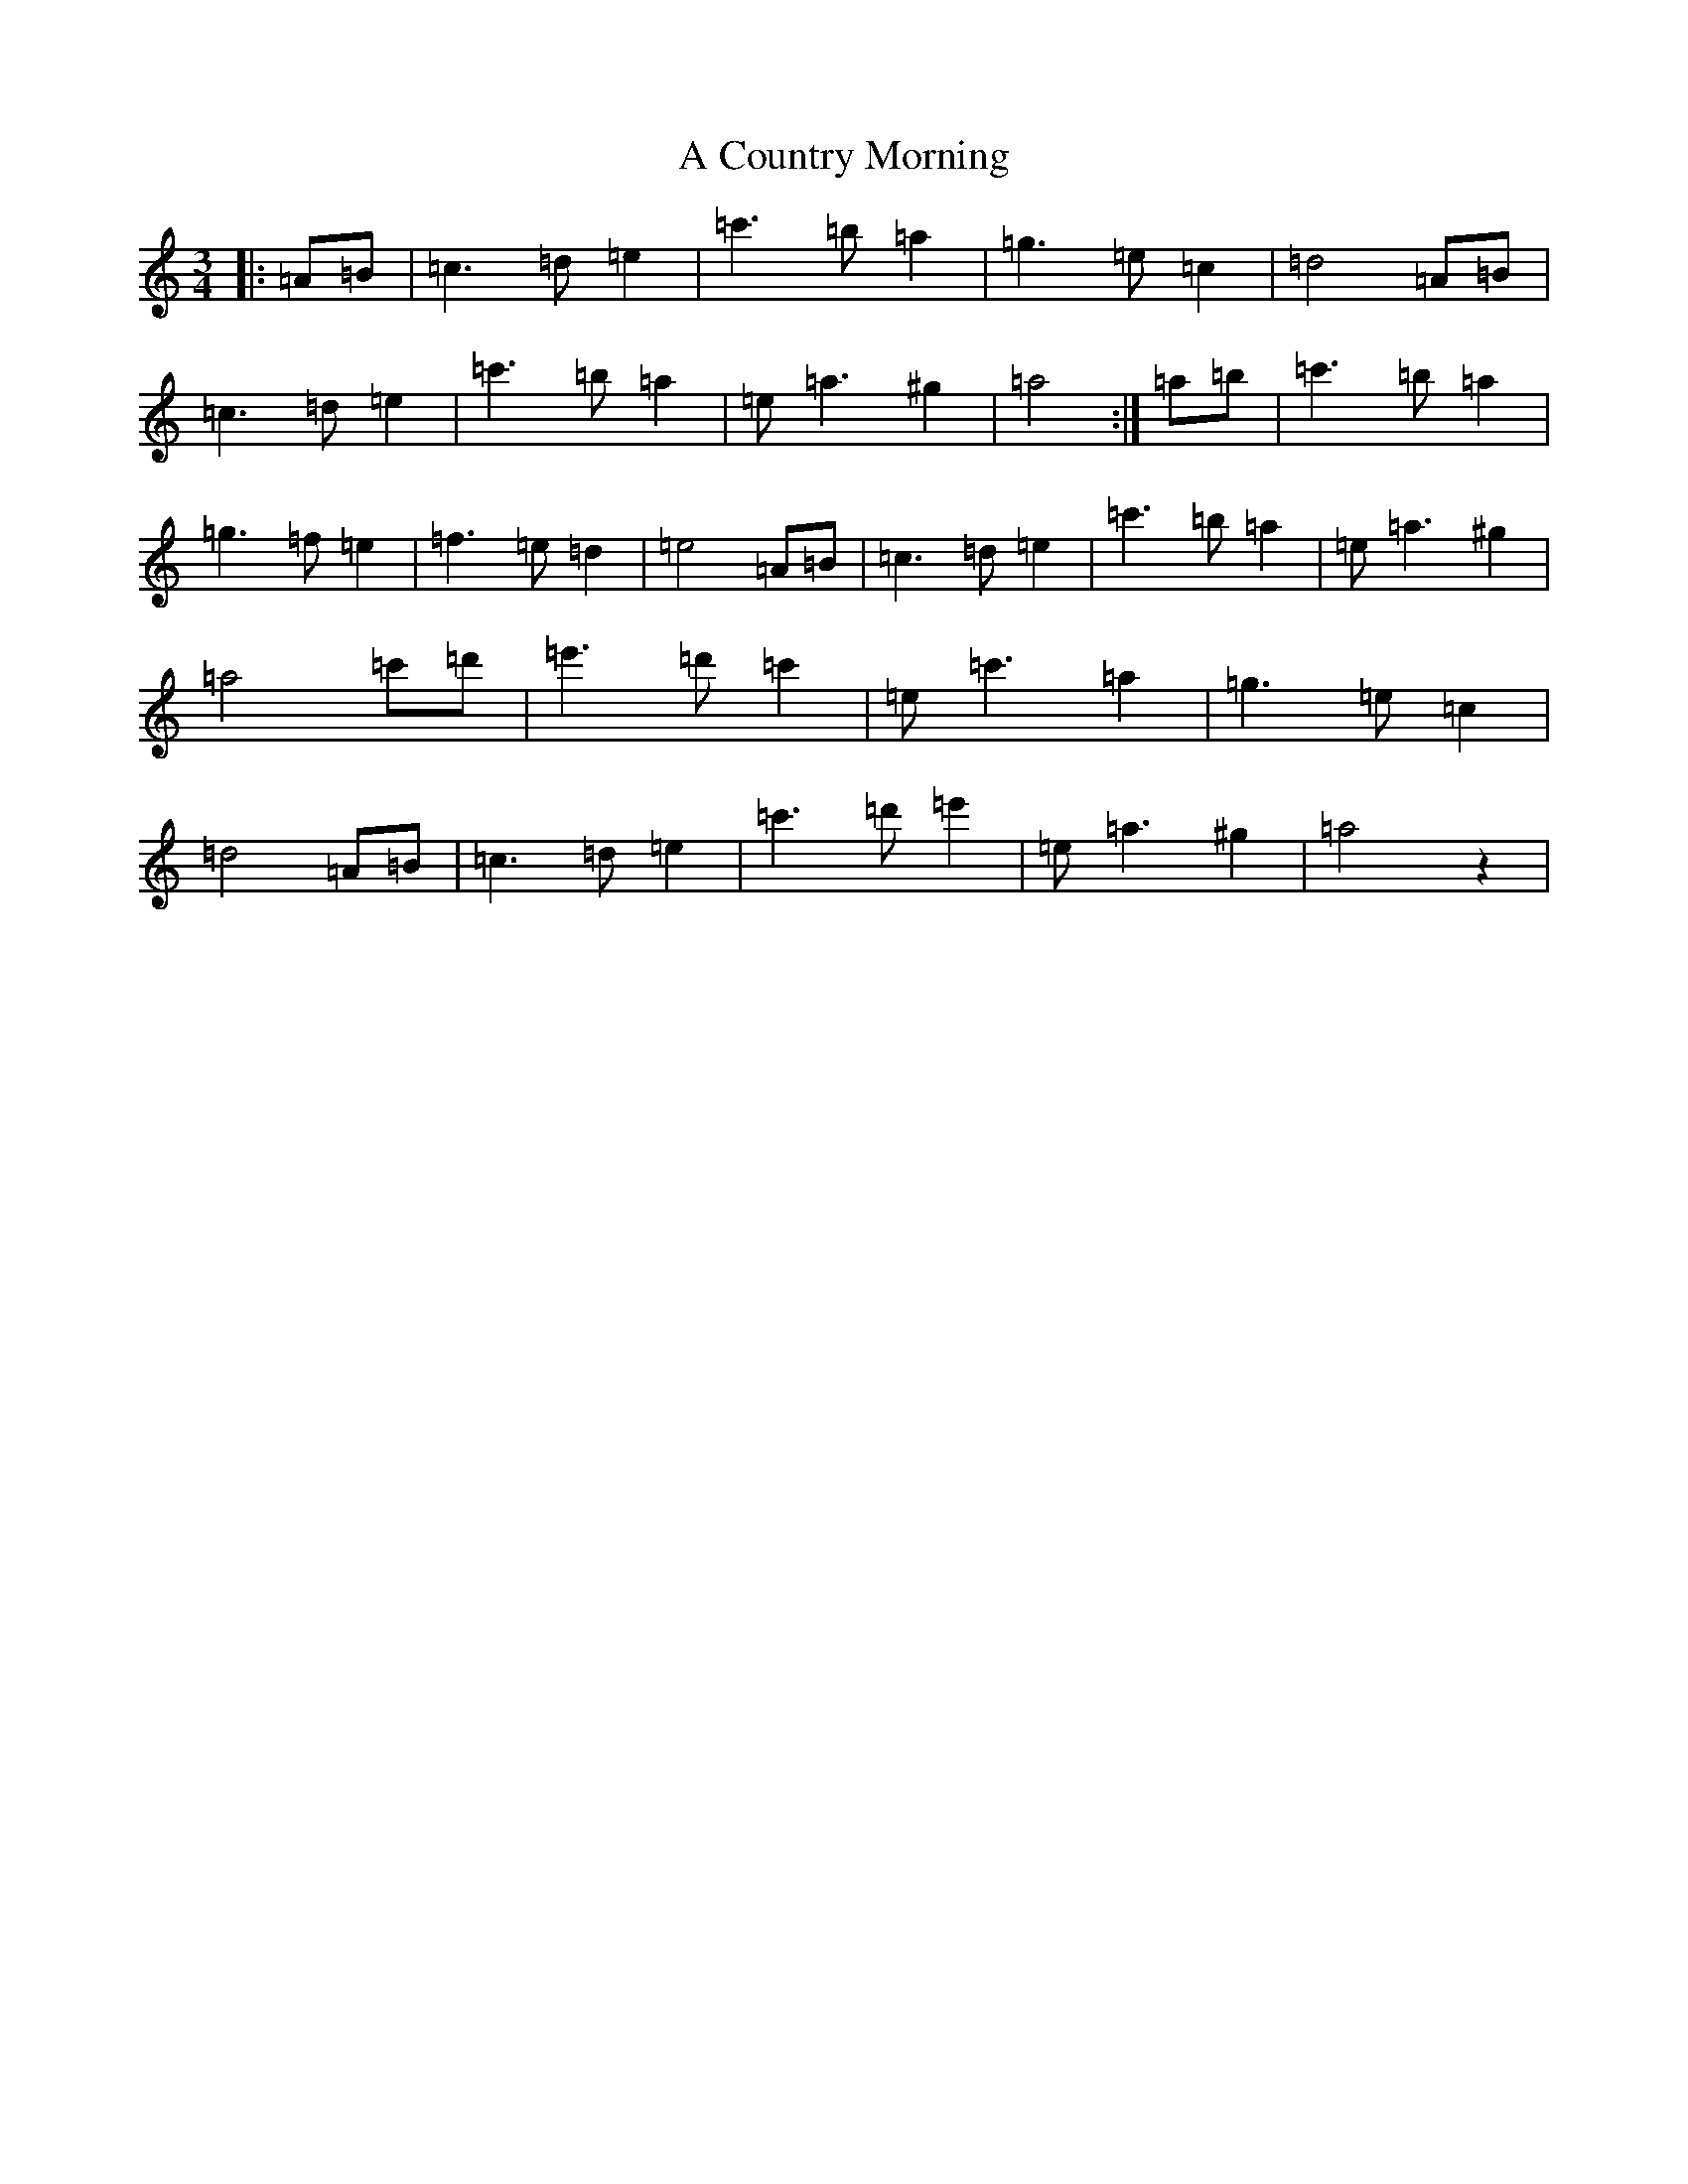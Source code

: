X: 892
T: A Country Morning
S: https://thesession.org/tunes/19036#setting37356
Z: G Major
R: jig
M:3/4
L:1/8
K: C Major
|:=A=B|=c3=d=e2|=c'3=b=a2|=g3=e=c2|=d4=A=B|=c3=d=e2|=c'3=b=a2|=e=a3^g2|=a4:|=a=b|=c'3=b=a2|=g3=f=e2|=f3=e=d2|=e4=A=B|=c3=d=e2|=c'3=b=a2|=e=a3^g2|=a4=c'=d'|=e'3=d'=c'2|=e=c'3=a2|=g3=e=c2|=d4=A=B|=c3=d=e2|=c'3=d'=e'2|=e=a3^g2|=a4z2|